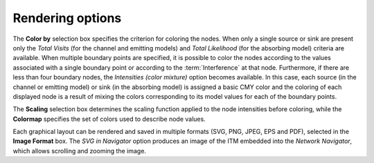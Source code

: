 
Rendering options
"""""""""""""""""

The **Color by** selection box specifies the criterion for coloring the
nodes. When only a single source or sink are present only the *Total Visits*
(for the channel and emitting models) and *Total Likelihood* (for the absorbing
model) criteria are available. When multiple boundary points are specified, it
is possible to color the nodes according to the values associated with a single
boundary point or according to the :term:`Interference` at that node.
Furthermore, if there are less than four boundary nodes, the
*Intensities (color mixture)* option becomes available. In this case, each
source (in the channel or emitting model) or sink (in the absorbing model) is
assigned a basic CMY color and the coloring of each displayed node is a result
of mixing the colors corresponding to its model values for each of the boundary
points.

The **Scaling** selection box determines the scaling function applied to the
node intensities before coloring, while the **Colormap** specifies the set of
colors used to describe node values.

Each graphical layout can be rendered and saved in multiple formats
(SVG, PNG, JPEG, EPS and PDF), selected in the **Image Format** box. The *SVG in
Navigator* option produces an image of the ITM embedded into the *Network
Navigator*, which allows scrolling and zooming the image.


..
   Local Variables:
   mode: rst
   indent-tabs-mode: nil
   sentence-end-double-space: t
   fill-column: 70
   End:
